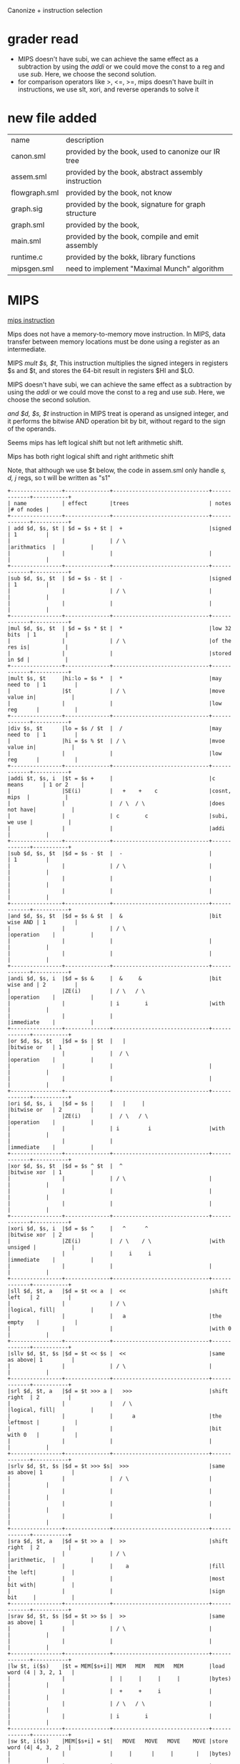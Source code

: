 #+TITLE Semantic Analysis
#+DATE <2023-03-26 Sun>
#+TODO: TODO INPROCESS UNSURE DONE

Canonize + instruction selection

* grader read
+ MIPS doesn't have subi, we can achieve the same effect as a subtraction by using the /addi/ or we could move the const to a reg and use /sub/. Here, we choose the second solution.
+ for comparison operators like >, <=, >=, mips doesn't have built in instructions, we use slt, xori, and reverse operands to solve it

* new file added

| name          | description                                         |
| canon.sml     | provided by the book, used to canonize our IR tree  |
| assem.sml     | provided by the book, abstract assembly instruction |
| flowgraph.sml | provided by the book, not know                      |
| graph.sig     | provided by the book, signature for graph structure |
| graph.sml     | provided by the book,                               |
| main.sml      | provided by the book, compile and emit assembly     |
| runtime.c     | provided by the bokk, library functions             |
| mipsgen.sml   | need to implement "Maximal Munch" algorithm         |


* MIPS

[[https://uweb.engr.arizona.edu/~ece369/Resources/spim/MIPSReference.pdf][mips instruction]]

Mips does not have a memory-to-memory move instruction. In MIPS, data transfer between memory locations must be done using a register as an intermediate.

MIPS /mult $s, $t/, This instruction multiplies the signed integers in registers $s and $t, and stores the 64-bit result in registers $HI and $LO.

MIPS doesn't have subi, we can achieve the same effect as a subtraction by using the /addi/ or we could move the const to a reg and use /sub/. Here, we choose the second solution.

/and $d, $s, $t/ instruction in MIPS treat is operand as unsigned integer, and it performs the bitwise AND operation bit by bit, without regard to the sign of the operands.

Seems mips has left logical shift but not left arithmetic shift.

Mips has both right logical shift and right arithmetic shift

Note, that although we use $t below, the code in assem.sml only handle /s, d, j/ regs, so t will be written as "s1"

#+BEGIN_SRC
+----------------+--------------+------------------------------+-------------+-----------+
| name           | effect       |trees                         | notes       |# of nodes |
+----------------+--------------+------------------------------+-------------+-----------+
| add $d, $s, $t | $d = $s + $t |  +                           |signed       | 1         |
|                |              | / \                          |arithmatics  |           |
|                |              |                              |             |           |
+----------------+--------------+------------------------------+-------------+-----------+
|sub $d, $s, $t  | $d = $s - $t |  -                           |signed       | 1         |
|                |              | / \                          |             |           |
|                |              |                              |             |           |
+----------------+--------------+------------------------------+-------------+-----------+
|mul $d, $s, $t  | $d = $s * $t |  *                           |low 32 bits  | 1         |
|                |              | / \                          |of the res is|           |
|                |              |                              |stored in $d |           |
+----------------+--------------+------------------------------+-------------+-----------+
|mult $s, $t     |hi:lo = $s *  |  *                           |may need to  | 1         |
|                |$t            | / \                          |move value in|           |
|                |              |                              |low reg      |           |
+----------------+--------------+------------------------------+-------------+-----------+
|div $s, $t      |lo = $s / $t  |  /                           |may need to  | 1         |
|                |hi = $s % $t  | / \                          |mvoe value in|           |
|                |              |                              |low reg      |           |
+----------------+--------------+------------------------------+-------------+-----------+
|addi $t, $s, i  |$t = $s +     |                              |c means      | 1 or 2    |
|                |SE(i)         |   +    +    c                |cosnt, mips  |           |
|                |              |  / \  / \                    |does not have|           |
|                |              | c        c                   |subi, we use |           |
|                |              |                              |addi         |           |
+----------------+--------------+------------------------------+-------------+-----------+
|sub $d, $s, $t  |$d = $s - $t  |  -                           |             | 1         |
|                |              | / \                          |             |           |
|                |              |                              |             |           |
|                |              |                              |             |           |
+----------------+--------------+------------------------------+-------------+-----------+
|and $d, $s, $t  |$d = $s & $t  |  &                           |bit wise AND | 1         |
|                |              | / \                          |operation    |           |
|                |              |                              |             |           |
|                |              |                              |             |           |
+----------------+--------------+------------------------------+-------------+-----------+
|andi $d, $s, i  |$d = $s &     |  &     &                     |bit wise and | 2         |
|                |ZE(i)         | / \   / \                    |operation    |           |
|                |              | i        i                   |with         |           |
|                |              |                              |immediate    |           |
+----------------+--------------+------------------------------+-------------+-----------+
|or $d, $s, $t   |$d = $s | $t  |   |                          |bitwise or   | 1         |
|                |              |  / \                         |operation    |           |
|                |              |                              |             |           |
|                |              |                              |             |           |
+----------------+--------------+------------------------------+-------------+-----------+
|ori $d, $s, i   |$d = $s |     |   |     |                    |bitwise or   | 2         |
|                |ZE(i)         |  / \   / \                   |operation    |           |
|                |              | i         i                  |with         |           |
|                |              |                              |immediate    |           |
+----------------+--------------+------------------------------+-------------+-----------+
|xor $d, $s, $t  |$d = $s ^ $t  |  ^                           |bitwise xor  | 1         |
|                |              | / \                          |             |           |
|                |              |                              |             |           |
|                |              |                              |             |           |
+----------------+--------------+------------------------------+-------------+-----------+
|xori $d, $s, i  |$d = $s ^     |   ^      ^                   |bitwise xor  | 2         |
|                |ZE(i)         |  / \    / \                  |with unsiged |           |
|                |              |     i     i                  |immediate    |           |
|                |              |                              |             |           |
+----------------+--------------+------------------------------+-------------+-----------+
|sll $d, $t, a   |$d = $t << a  |  <<                          |shift left   | 2         |
|                |              | / \                          |logical, fill|           |
|                |              |   a                          |the empty    |           |
|                |              |                              |with 0       |           |
+----------------+--------------+------------------------------+-------------+-----------+
|sllv $d, $t, $s |$d = $t << $s |  <<                          |same as above| 1         |
|                |              | / \                          |             |           |
+----------------+--------------+------------------------------+-------------+-----------+
|srl $d, $t, a   |$d = $t >>> a |   >>>                        |shift right  | 2         |
|                |              |   / \                        |logical, fill|           |
|                |              |      a                       |the leftmost |           |
|                |              |                              |bit with 0   |           |
|                |              |                              |             |           |
+----------------+--------------+------------------------------+-------------+-----------+
|srlv $d, $t, $s |$d = $t >>> $s|  >>>                         |same as above| 1         |
|                |              |  / \                         |             |           |
|                |              |                              |             |           |
|                |              |                              |             |           |
|                |              |                              |             |           |
+----------------+--------------+------------------------------+-------------+-----------+
|sra $d, $t, a   |$d = $t >> a  |  >>                          |shift right  | 2         |
|                |              | / \                          |arithmetic,  |           |
|                |              |    a                         |fill the left|           |
|                |              |                              |most bit with|           |
|                |              |                              |sign bit     |           |
+----------------+--------------+------------------------------+-------------+-----------+
|srav $d, $t, $s |$d = $t >> $s |  >>                          |same as above| 1         |
|                |              | / \                          |             |           |
|                |              |                              |             |           |
+----------------+--------------+------------------------------+-------------+-----------+
|lw $t, i($s)    |$t = MEM[$s+i]| MEM   MEM   MEM   MEM        |load word (4 | 3, 2, 1   |
|                |              |  |     |     |     |         |bytes)       |           |
|                |              |  +     +     i               |             |           |
|                |              | / \   / \                    |             |           |
|                |              | i        i                   |             |           |
+----------------+--------------+------------------------------+-------------+-----------+
|sw $t, i($s)    |MEM[$s+i] = $t|   MOVE   MOVE   MOVE    MOVE |store word (4| 4, 3, 2   |
|                |              |     |      |     |       |   |bytes)       |           |
|                |              |    / \    / \   / \     / \  |             |           |
|                |              |  MEM    MEM    MEM    MEM    |             |           |
|                |              |   |       |     |      |     |             |           |
|                |              |   +       +     i            |             |           |
|                |              |  / \     / \                 |             |           |
|                |              |  i         i                 |             |           |
+----------------+--------------+------------------------------+-------------+-----------+
|move $d, $s     |$d = $s       |  move                        |reg to reg   | 1         |
|                |              |   / \                        |move         |           |
|                |              |                              |             |           |
+----------------+--------------+------------------------------+-------------+-----------+
|li $d, i        |$d = i        |  const                       |const to reg | 1         |
|                |              |                              |move         |           |
|                |              |                              |             |           |
+----------------+--------------+------------------------------+-------------+-----------+
|slt $d, $s, $t  |$d = ($s < $t)|   <                          |PS: need to  | 1         |
|                |              |  / \                         |reverse      |           |
|                |              |                              |operands     |           |
+----------------+--------------+------------------------------+-------------+-----------+
|set greater than|$d = ($s > $t)|   >                          |mips does not| 1         |
|slt $d, $t, $s  |              |  / \                         |have >, we   |           |
|                |              |                              |use slt to   |           |
|                |              |                              |achieve it   |           |
+----------------+--------------+------------------------------+-------------+-----------+
| >=:            |$t1 = ($s <   |  >=                          |same as above| 1         |
| slt $t1, $s, $t|$t)           | / \                          |             |           |
| xori $d, $t1, 1|$d = ($t1     |                              |             |           |
|                |^ 1)          |                              |             |           |
+----------------+--------------+------------------------------+-------------+-----------+
| <=:            |              |                              |same as above| 1         |
| slt $t1, $t, $s|$t1 = ($s >   |    <=                        |PS: need to  |           |
| xori $d, $t1, 1|$t)           |   / \                        |reverse      |           |
|                |$d = ($t1     |                              |operand      |           |
|                |^ 1)          |                              |             |           |
+----------------+--------------+------------------------------+-------------+-----------+
|j lable         |pc = label    |  j                           |             |           |
|                |              |  |                           |             |           |
|                |              |  label                       |             |           |
|                |              |                              |             |           |
|                |              |                              |             |           |
+----------------+--------------+------------------------------+-------------+-----------+
#+END_SRC

* todo

** implement maximal munch in mipsgen.sml

** implement FindEscape
optional requirement in instruction selection phase

* Issue

** TODO arguments passing in Call exp
Currently, we set the escaping of all args as true. Therefore, all the args will not be stored in the regs but in the frame.

For the munchArgs described in page 204, which generate code to move args to correct position and returns a list of temps that are to be passed machine's call exp, what should we return if all the args are in the frame. (It also says, we need these for later liveness analysis)

** string in assembly
Below is an example of string in MIPS assembly:
#+BEGIN_SRC
.data
myString: .asciiz "Hello, world!"
#+END_SRC

.asciiz directive, which tells the assembler to allocate space for the string and add a null terminator at the end





